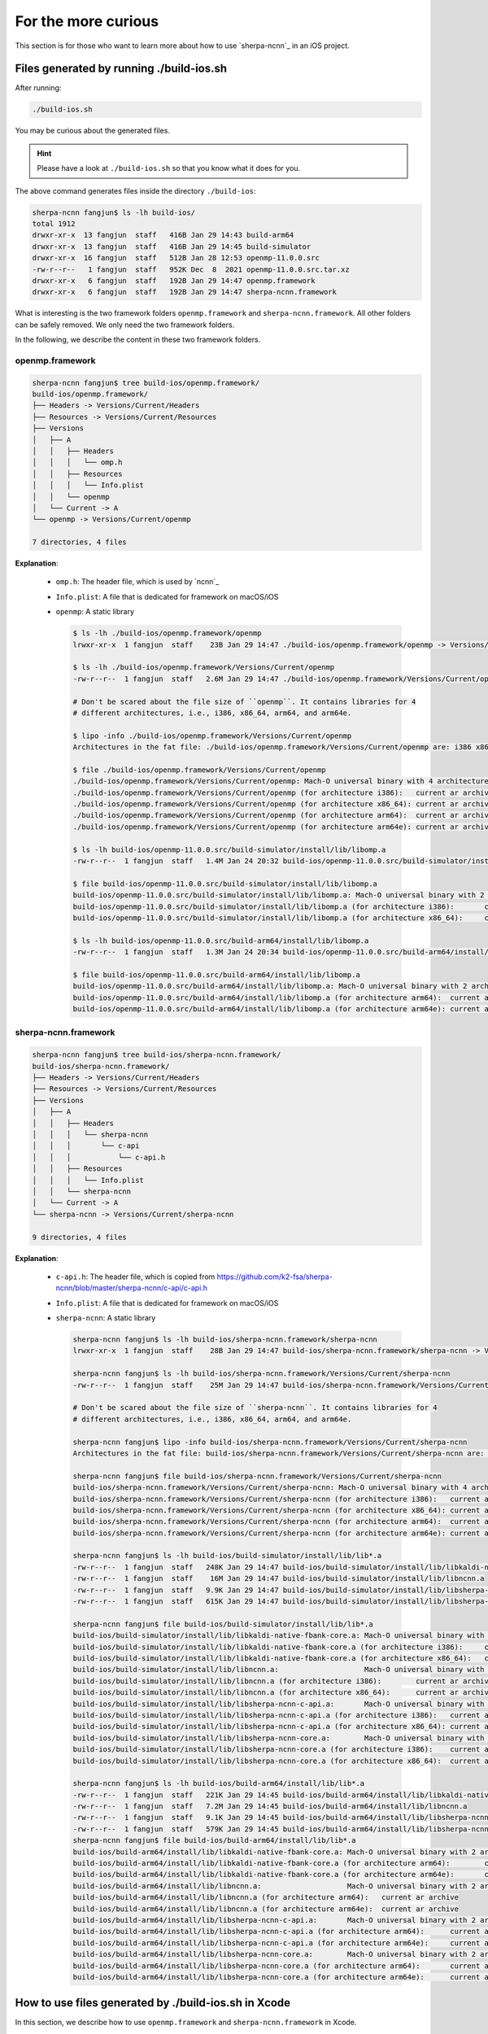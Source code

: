 .. _sherpa_ncnn_ios_swift_for_the_more_curious:

For the more curious
====================

This section is for those who want to learn more about how to use
`sherpa-ncnn`_ in an iOS project.

Files generated by running ./build-ios.sh
-----------------------------------------

After running:

.. code-block:: bash

  ./build-ios.sh

You may be curious about the generated files.

.. hint::

  Please have a look at ``./build-ios.sh`` so that you know what it does for you.

The above command generates files inside the directory ``./build-ios``:

.. code-block:: bash

  sherpa-ncnn fangjun$ ls -lh build-ios/
  total 1912
  drwxr-xr-x  13 fangjun  staff   416B Jan 29 14:43 build-arm64
  drwxr-xr-x  13 fangjun  staff   416B Jan 29 14:45 build-simulator
  drwxr-xr-x  16 fangjun  staff   512B Jan 28 12:53 openmp-11.0.0.src
  -rw-r--r--   1 fangjun  staff   952K Dec  8  2021 openmp-11.0.0.src.tar.xz
  drwxr-xr-x   6 fangjun  staff   192B Jan 29 14:47 openmp.framework
  drwxr-xr-x   6 fangjun  staff   192B Jan 29 14:47 sherpa-ncnn.framework

What is interesting is the two framework folders ``openmp.framework`` and ``sherpa-ncnn.framework``.
All other folders can be safely removed. We only need the two framework folders.


In the following, we describe the content in these two framework folders.

openmp.framework
~~~~~~~~~~~~~~~~

.. code-block::

  sherpa-ncnn fangjun$ tree build-ios/openmp.framework/
  build-ios/openmp.framework/
  ├── Headers -> Versions/Current/Headers
  ├── Resources -> Versions/Current/Resources
  ├── Versions
  │   ├── A
  │   │   ├── Headers
  │   │   │   └── omp.h
  │   │   ├── Resources
  │   │   │   └── Info.plist
  │   │   └── openmp
  │   └── Current -> A
  └── openmp -> Versions/Current/openmp

  7 directories, 4 files

**Explanation**:

  - ``omp.h``: The header file, which is used by `ncnn`_
  - ``Info.plist``: A file that is dedicated for framework on macOS/iOS
  - ``openmp``: A static library

    .. code-block:: bash

      $ ls -lh ./build-ios/openmp.framework/openmp
      lrwxr-xr-x  1 fangjun  staff    23B Jan 29 14:47 ./build-ios/openmp.framework/openmp -> Versions/Current/openmp

      $ ls -lh ./build-ios/openmp.framework/Versions/Current/openmp
      -rw-r--r--  1 fangjun  staff   2.6M Jan 29 14:47 ./build-ios/openmp.framework/Versions/Current/openmp

      # Don't be scared about the file size of ``openmp``. It contains libraries for 4
      # different architectures, i.e., i386, x86_64, arm64, and arm64e.

      $ lipo -info ./build-ios/openmp.framework/Versions/Current/openmp
      Architectures in the fat file: ./build-ios/openmp.framework/Versions/Current/openmp are: i386 x86_64 arm64 arm64e

      $ file ./build-ios/openmp.framework/Versions/Current/openmp
      ./build-ios/openmp.framework/Versions/Current/openmp: Mach-O universal binary with 4 architectures: [i386:current ar archive random library] [x86_64:current ar archive random library] [arm64] [arm64e]
      ./build-ios/openmp.framework/Versions/Current/openmp (for architecture i386):   current ar archive random library
      ./build-ios/openmp.framework/Versions/Current/openmp (for architecture x86_64): current ar archive random library
      ./build-ios/openmp.framework/Versions/Current/openmp (for architecture arm64):  current ar archive random library
      ./build-ios/openmp.framework/Versions/Current/openmp (for architecture arm64e): current ar archive random library

      $ ls -lh build-ios/openmp-11.0.0.src/build-simulator/install/lib/libomp.a
      -rw-r--r--  1 fangjun  staff   1.4M Jan 24 20:32 build-ios/openmp-11.0.0.src/build-simulator/install/lib/libomp.a

      $ file build-ios/openmp-11.0.0.src/build-simulator/install/lib/libomp.a
      build-ios/openmp-11.0.0.src/build-simulator/install/lib/libomp.a: Mach-O universal binary with 2 architectures: [i386:current ar archive random library] [x86_64:current ar archive random library]
      build-ios/openmp-11.0.0.src/build-simulator/install/lib/libomp.a (for architecture i386):       current ar archive random library
      build-ios/openmp-11.0.0.src/build-simulator/install/lib/libomp.a (for architecture x86_64):     current ar archive random library

      $ ls -lh build-ios/openmp-11.0.0.src/build-arm64/install/lib/libomp.a
      -rw-r--r--  1 fangjun  staff   1.3M Jan 24 20:34 build-ios/openmp-11.0.0.src/build-arm64/install/lib/libomp.a

      $ file build-ios/openmp-11.0.0.src/build-arm64/install/lib/libomp.a
      build-ios/openmp-11.0.0.src/build-arm64/install/lib/libomp.a: Mach-O universal binary with 2 architectures: [arm64:current ar archive random library] [arm64e:current ar archive random library]
      build-ios/openmp-11.0.0.src/build-arm64/install/lib/libomp.a (for architecture arm64):  current ar archive random library
      build-ios/openmp-11.0.0.src/build-arm64/install/lib/libomp.a (for architecture arm64e): current ar archive random library

sherpa-ncnn.framework
~~~~~~~~~~~~~~~~~~~~~

.. code-block:: bash

  sherpa-ncnn fangjun$ tree build-ios/sherpa-ncnn.framework/
  build-ios/sherpa-ncnn.framework/
  ├── Headers -> Versions/Current/Headers
  ├── Resources -> Versions/Current/Resources
  ├── Versions
  │   ├── A
  │   │   ├── Headers
  │   │   │   └── sherpa-ncnn
  │   │   │       └── c-api
  │   │   │           └── c-api.h
  │   │   ├── Resources
  │   │   │   └── Info.plist
  │   │   └── sherpa-ncnn
  │   └── Current -> A
  └── sherpa-ncnn -> Versions/Current/sherpa-ncnn

  9 directories, 4 files

**Explanation**:

  - ``c-api.h``: The header file, which is copied from `<https://github.com/k2-fsa/sherpa-ncnn/blob/master/sherpa-ncnn/c-api/c-api.h>`_
  - ``Info.plist``: A file that is dedicated for framework on macOS/iOS
  - ``sherpa-ncnn``: A static library

    .. code-block:: bash

      sherpa-ncnn fangjun$ ls -lh build-ios/sherpa-ncnn.framework/sherpa-ncnn
      lrwxr-xr-x  1 fangjun  staff    28B Jan 29 14:47 build-ios/sherpa-ncnn.framework/sherpa-ncnn -> Versions/Current/sherpa-ncnn

      sherpa-ncnn fangjun$ ls -lh build-ios/sherpa-ncnn.framework/Versions/Current/sherpa-ncnn
      -rw-r--r--  1 fangjun  staff    25M Jan 29 14:47 build-ios/sherpa-ncnn.framework/Versions/Current/sherpa-ncnn

      # Don't be scared about the file size of ``sherpa-ncnn``. It contains libraries for 4
      # different architectures, i.e., i386, x86_64, arm64, and arm64e.

      sherpa-ncnn fangjun$ lipo -info build-ios/sherpa-ncnn.framework/Versions/Current/sherpa-ncnn
      Architectures in the fat file: build-ios/sherpa-ncnn.framework/Versions/Current/sherpa-ncnn are: i386 x86_64 arm64 arm64e

      sherpa-ncnn fangjun$ file build-ios/sherpa-ncnn.framework/Versions/Current/sherpa-ncnn
      build-ios/sherpa-ncnn.framework/Versions/Current/sherpa-ncnn: Mach-O universal binary with 4 architectures: [i386:current ar archive] [x86_64] [arm64] [arm64e]
      build-ios/sherpa-ncnn.framework/Versions/Current/sherpa-ncnn (for architecture i386):   current ar archive
      build-ios/sherpa-ncnn.framework/Versions/Current/sherpa-ncnn (for architecture x86_64): current ar archive
      build-ios/sherpa-ncnn.framework/Versions/Current/sherpa-ncnn (for architecture arm64):  current ar archive
      build-ios/sherpa-ncnn.framework/Versions/Current/sherpa-ncnn (for architecture arm64e): current ar archive

      sherpa-ncnn fangjun$ ls -lh build-ios/build-simulator/install/lib/lib*.a
      -rw-r--r--  1 fangjun  staff   248K Jan 29 14:47 build-ios/build-simulator/install/lib/libkaldi-native-fbank-core.a
      -rw-r--r--  1 fangjun  staff    16M Jan 29 14:47 build-ios/build-simulator/install/lib/libncnn.a
      -rw-r--r--  1 fangjun  staff   9.9K Jan 29 14:47 build-ios/build-simulator/install/lib/libsherpa-ncnn-c-api.a
      -rw-r--r--  1 fangjun  staff   615K Jan 29 14:47 build-ios/build-simulator/install/lib/libsherpa-ncnn-core.a

      sherpa-ncnn fangjun$ file build-ios/build-simulator/install/lib/lib*.a
      build-ios/build-simulator/install/lib/libkaldi-native-fbank-core.a: Mach-O universal binary with 2 architectures: [i386:current ar archive] [x86_64:current ar archive]
      build-ios/build-simulator/install/lib/libkaldi-native-fbank-core.a (for architecture i386):     current ar archive
      build-ios/build-simulator/install/lib/libkaldi-native-fbank-core.a (for architecture x86_64):   current ar archive
      build-ios/build-simulator/install/lib/libncnn.a:                    Mach-O universal binary with 2 architectures: [i386:current ar archive] [x86_64]
      build-ios/build-simulator/install/lib/libncnn.a (for architecture i386):        current ar archive
      build-ios/build-simulator/install/lib/libncnn.a (for architecture x86_64):      current ar archive
      build-ios/build-simulator/install/lib/libsherpa-ncnn-c-api.a:       Mach-O universal binary with 2 architectures: [i386:current ar archive random library] [x86_64:current ar archive random library]
      build-ios/build-simulator/install/lib/libsherpa-ncnn-c-api.a (for architecture i386):   current ar archive random library
      build-ios/build-simulator/install/lib/libsherpa-ncnn-c-api.a (for architecture x86_64): current ar archive random library
      build-ios/build-simulator/install/lib/libsherpa-ncnn-core.a:        Mach-O universal binary with 2 architectures: [i386:current ar archive] [x86_64:current ar archive]
      build-ios/build-simulator/install/lib/libsherpa-ncnn-core.a (for architecture i386):    current ar archive
      build-ios/build-simulator/install/lib/libsherpa-ncnn-core.a (for architecture x86_64):  current ar archive

      sherpa-ncnn fangjun$ ls -lh build-ios/build-arm64/install/lib/lib*.a
      -rw-r--r--  1 fangjun  staff   221K Jan 29 14:45 build-ios/build-arm64/install/lib/libkaldi-native-fbank-core.a
      -rw-r--r--  1 fangjun  staff   7.2M Jan 29 14:45 build-ios/build-arm64/install/lib/libncnn.a
      -rw-r--r--  1 fangjun  staff   9.1K Jan 29 14:45 build-ios/build-arm64/install/lib/libsherpa-ncnn-c-api.a
      -rw-r--r--  1 fangjun  staff   579K Jan 29 14:45 build-ios/build-arm64/install/lib/libsherpa-ncnn-core.a
      sherpa-ncnn fangjun$ file build-ios/build-arm64/install/lib/lib*.a
      build-ios/build-arm64/install/lib/libkaldi-native-fbank-core.a: Mach-O universal binary with 2 architectures: [arm64:current ar archive] [arm64e:current ar archive]
      build-ios/build-arm64/install/lib/libkaldi-native-fbank-core.a (for architecture arm64):        current ar archive
      build-ios/build-arm64/install/lib/libkaldi-native-fbank-core.a (for architecture arm64e):       current ar archive
      build-ios/build-arm64/install/lib/libncnn.a:                    Mach-O universal binary with 2 architectures: [arm64:current ar archive] [arm64e]
      build-ios/build-arm64/install/lib/libncnn.a (for architecture arm64):   current ar archive
      build-ios/build-arm64/install/lib/libncnn.a (for architecture arm64e):  current ar archive
      build-ios/build-arm64/install/lib/libsherpa-ncnn-c-api.a:       Mach-O universal binary with 2 architectures: [arm64:current ar archive random library] [arm64e:current ar archive random library]
      build-ios/build-arm64/install/lib/libsherpa-ncnn-c-api.a (for architecture arm64):      current ar archive random library
      build-ios/build-arm64/install/lib/libsherpa-ncnn-c-api.a (for architecture arm64e):     current ar archive random library
      build-ios/build-arm64/install/lib/libsherpa-ncnn-core.a:        Mach-O universal binary with 2 architectures: [arm64:current ar archive] [arm64e:current ar archive]
      build-ios/build-arm64/install/lib/libsherpa-ncnn-core.a (for architecture arm64):       current ar archive
      build-ios/build-arm64/install/lib/libsherpa-ncnn-core.a (for architecture arm64e):      current ar archive

How to use files generated by ./build-ios.sh in Xcode
-----------------------------------------------------

In this section, we describe how to use ``openmp.framework`` and ``sherpa-ncnn.framework``
in Xcode.

The underlying implementation of `sherpa-ncnn`_ is in C++. It also provides
`C API <https://github.com/k2-fsa/sherpa-ncnn/blob/master/sherpa-ncnn/c-api/c-api.h>`_.

To use ``C API`` in Xcode with `Swift <https://github.com/apple/swift>`_, we have to
write a `bridging header <https://developer.apple.com/documentation/swift/importing-objective-c-into-swift>`_.

We provide a bridging header for you: `SherpaNcnn-Bridging-Header.h <https://github.com/k2-fsa/sherpa-ncnn/blob/master/swift-api-examples/SherpaNcnn-Bridging-Header.h>`_. All you need is to add this file to your iOS project
and click ``Build Settings -> Swift Compiler - General`` and set ``Objective-C Bridging Header``
to ``${PROJECT_DIR}/../../swift-api-examples/SherpaNcnn-Bridging-Header.h``. See
the screenshot below for reference:

  .. figure:: ./pic/set-bridging-header.png
     :alt: Screenshot for setting the bridging header
     :width: 600
     :align: center

     Screenshot for setting the bridging header

We list the content of the bridging header below for reference:

.. code-block:: swift

  #ifndef SWIFT_API_EXAMPLES_SHERPANCNN_BRIDGING_HEADER_H_
  #define SWIFT_API_EXAMPLES_SHERPANCNN_BRIDGING_HEADER_H_

  #import "sherpa-ncnn/c-api/c-api.h"

  #endif  // SWIFT_API_EXAMPLES_SHERPANCNN_BRIDGING_HEADER_H_

After adding the bridging header to your iOS project, Xcode will complain
it cannot find ``sherpa-ncnn/c-api/c-api.h``. The fix is to add the path
``build-ios/sherpa-ncnn.framework/Headers`` to ``Header Search Paths`` by changing
``Build Settings -> Search Paths -> Header Search Paths``, as is shown in the
following screenshot:

  .. figure:: ./pic/header-search-path.png
     :alt: Screenshot for setting the header search paths
     :width: 600
     :align: center

     Screenshot for setting the header search paths

.. hint::

  Instead of using an absolute path, we use
  ``${PROJECT_DIR}/../../build-ios/sherpa-ncnn.framework/Headers/``

  For instance, my `sherpa-ncnn`_ is downloaded to
  ``/Users/fangjun/open-source/sherpa-ncnn`` and the path to ``sherpa-ncnn.framework``
  is ``/Users/fangjun/open-source/sherpa-ncnn/build-ios/sherpa-ncnn.framework``.

  The value of ``PROJECT_DIR`` is
  ``/Users/fangjun/open-source/sherpa-ncnn/ios-swift/SherpaNcnn``, so
  we can use ``${PROJECT_DIR}/../../build-ios/sherpa-ncnn.framework/Headers/``.

  Also note that ``PROJECT_DIR`` is a pre-defined variable in Xcode.

Please also add `SherpaNcnn.swift <https://github.com/k2-fsa/sherpa-ncnn/blob/master/swift-api-examples/SherpaNcnn.swift>`_
to your iOS project, which is a utility to make it easier to access functions from the bridging header.

The next thing is to add ``openmp.framework`` and ``sherpa-ncnn.framework``
as dependencies to you iOS project. Select ``Build Phases -> Link Binary with Libraries``
and then click ``+`` to add ``sherpa-ncnn.framework`` and ``openmp.framework``.
See the screenshot below for reference:

    .. figure:: ./pic/add-framework-to-your-project.png
       :alt: Screenshot for adding a framework to your project
       :width: 600
       :align: center

       Screenshot for adding a framework to your project

.. hint::

  After clicking ``+``, please select ``Add Other... -> Add Files..``, and then
  add the path to ``sherpa-ncnn.framework``.

  Repeat the step for ``openmp.framework``.

  See the screenshot below for reference:

    .. figure:: ./pic/add-other.png
       :alt: Screenshot for adding a framework
       :width: 300
       :align: center

       Screenshot for adding a framework

One more thing you need to do after adding the framework is to setup the framework
search path. Click ``Build Settings -> Search Paths -> Framework Search Paths``
and add the path to ``build-ios/``. See the screenshot below:

    .. figure:: ./pic/set-framework-search-path.png
       :alt: Screenshot for setting framework search paths
       :width: 600
       :align: center

       Screenshot for setting framework search paths

If you encounter link errors about the C++ standard library, please add
``-lc++`` to link against ``libc++`` by clicking ``Build Settings -> Linking -> Other Linker Flags``
and adding ``-lc++``. See the screenshot below for reference:

    .. figure:: ./pic/link-libc++.png
       :alt: Screenshot for adding ``-lc++`` to linker flags
       :width: 600
       :align: center

       Screenshot for adding ``-lc++`` to linker flags

That is all you need to add `sherpa-ncnn`_ to your iOS project.
